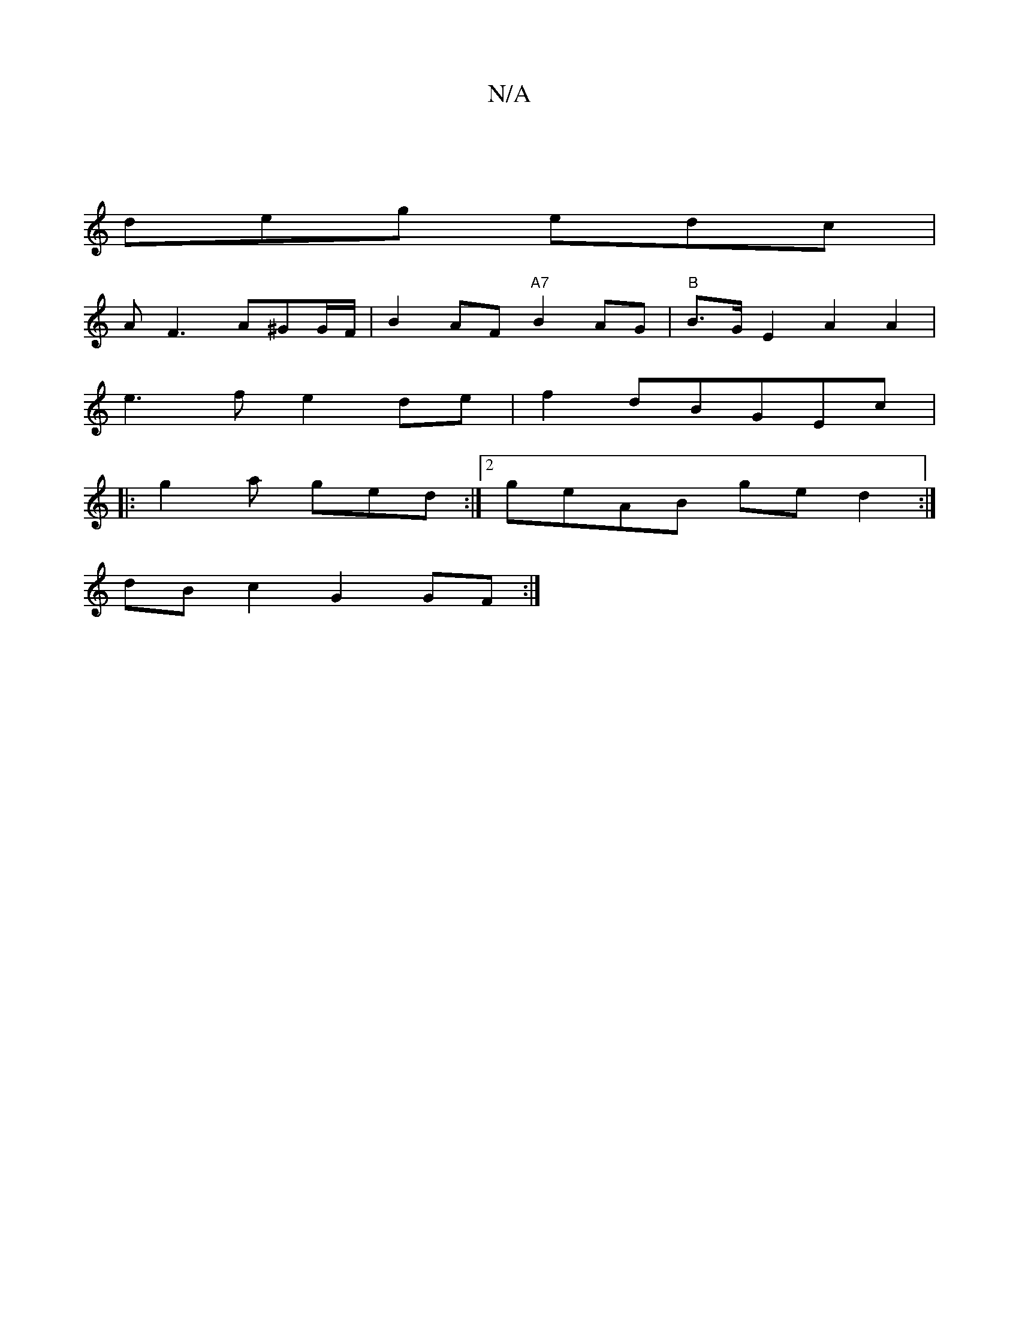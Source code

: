 X:1
T:N/A
M:4/4
R:N/A
K:Cmajor
 |
deg edc |
AF3 A^GG/2F/2 | B2 AF "A7"B2 AG|"B"B>G E2 A2 A2 |
e3f e2 de|f2 dBGEc|: 
|: g2a ged :|2 geAB ge d2:| 
dBc2 G2GF:|

BBBA FGBF |GABG A^G(dg) | 
e2 cB GE :|
|: G B/d/g3 | zed ecA | fbg aba |
